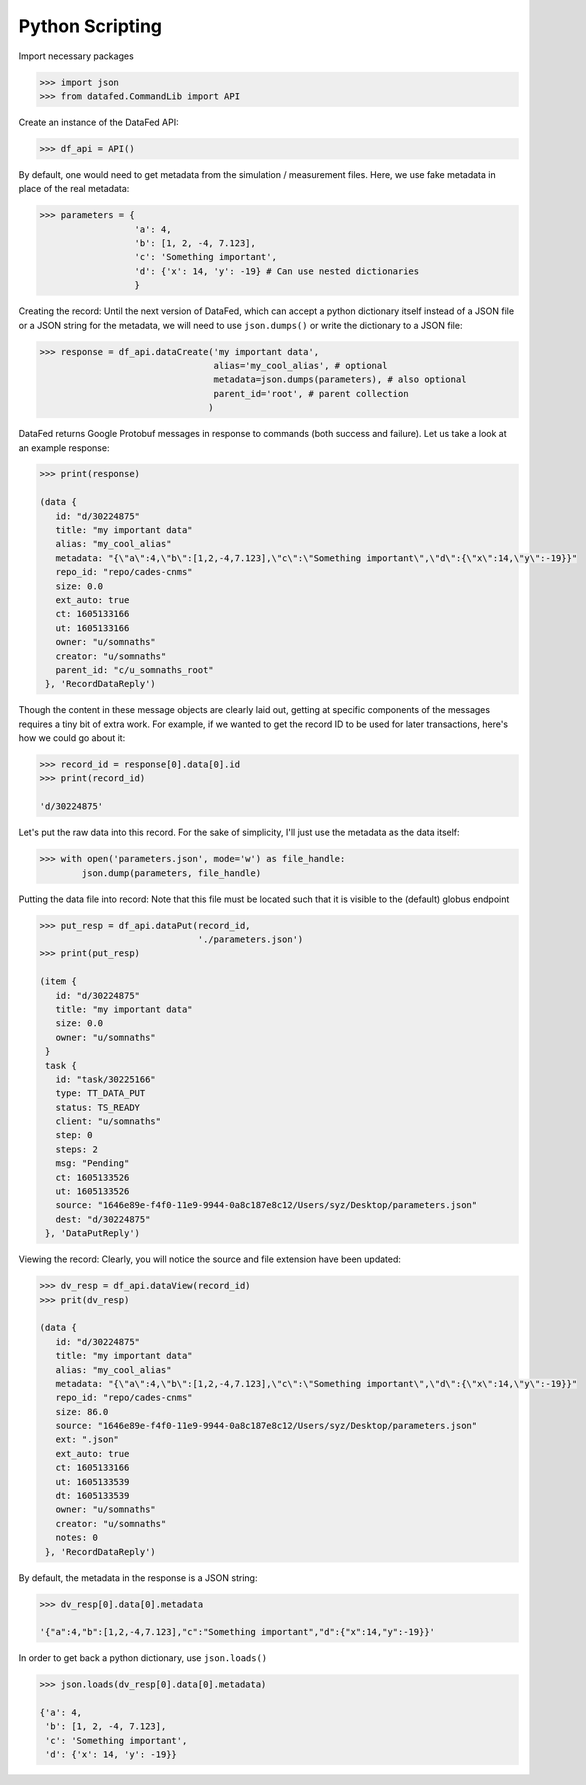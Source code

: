 ================
Python Scripting
================

Import necessary packages

.. code:: python

    >>> import json
    >>> from datafed.CommandLib import API

Create an instance of the DataFed API:

.. code:: python

    >>> df_api = API()

By default, one would need to get metadata from the simulation / measurement files.
Here, we use fake metadata in place of the real metadata:

.. code:: python

    >>> parameters = {
                      'a': 4,
                      'b': [1, 2, -4, 7.123],
                      'c': 'Something important',
                      'd': {'x': 14, 'y': -19} # Can use nested dictionaries
                      }

Creating the record:
Until the next version of DataFed, which can accept a python dictionary itself instead
of a JSON file or a JSON string for the metadata, we will need to use ``json.dumps()``
or write the dictionary to a JSON file:

.. code:: python

    >>> response = df_api.dataCreate('my important data',
                                     alias='my_cool_alias', # optional
                                     metadata=json.dumps(parameters), # also optional
                                     parent_id='root', # parent collection
                                    )

DataFed returns Google Protobuf messages in response to commands (both success and failure).
Let us take a look at an example response:

.. code:: python

    >>> print(response)

    (data {
       id: "d/30224875"
       title: "my important data"
       alias: "my_cool_alias"
       metadata: "{\"a\":4,\"b\":[1,2,-4,7.123],\"c\":\"Something important\",\"d\":{\"x\":14,\"y\":-19}}"
       repo_id: "repo/cades-cnms"
       size: 0.0
       ext_auto: true
       ct: 1605133166
       ut: 1605133166
       owner: "u/somnaths"
       creator: "u/somnaths"
       parent_id: "c/u_somnaths_root"
     }, 'RecordDataReply')

Though the content in these message objects are clearly laid out,
getting at specific components of the messages requires a tiny bit of extra work.
For example, if we wanted to get the record ID to be used for later transactions,
here's how we could go about it:

.. code:: python

    >>> record_id = response[0].data[0].id
    >>> print(record_id)

    'd/30224875'

Let's put the raw data into this record.
For the sake of simplicity, I'll just use the metadata as the data itself:

.. code:: python

    >>> with open('parameters.json', mode='w') as file_handle:
            json.dump(parameters, file_handle)

Putting the data file into record:
Note that this file must be located such that it is visible to the (default) globus endpoint

.. code:: python

    >>> put_resp = df_api.dataPut(record_id,
                                  './parameters.json')
    >>> print(put_resp)

    (item {
       id: "d/30224875"
       title: "my important data"
       size: 0.0
       owner: "u/somnaths"
     }
     task {
       id: "task/30225166"
       type: TT_DATA_PUT
       status: TS_READY
       client: "u/somnaths"
       step: 0
       steps: 2
       msg: "Pending"
       ct: 1605133526
       ut: 1605133526
       source: "1646e89e-f4f0-11e9-9944-0a8c187e8c12/Users/syz/Desktop/parameters.json"
       dest: "d/30224875"
     }, 'DataPutReply')

Viewing the record:
Clearly, you will notice the source and file extension have been updated:

.. code:: python

    >>> dv_resp = df_api.dataView(record_id)
    >>> prit(dv_resp)

    (data {
       id: "d/30224875"
       title: "my important data"
       alias: "my_cool_alias"
       metadata: "{\"a\":4,\"b\":[1,2,-4,7.123],\"c\":\"Something important\",\"d\":{\"x\":14,\"y\":-19}}"
       repo_id: "repo/cades-cnms"
       size: 86.0
       source: "1646e89e-f4f0-11e9-9944-0a8c187e8c12/Users/syz/Desktop/parameters.json"
       ext: ".json"
       ext_auto: true
       ct: 1605133166
       ut: 1605133539
       dt: 1605133539
       owner: "u/somnaths"
       creator: "u/somnaths"
       notes: 0
     }, 'RecordDataReply')

By default, the metadata in the response is a JSON string:

.. code:: python

    >>> dv_resp[0].data[0].metadata

    '{"a":4,"b":[1,2,-4,7.123],"c":"Something important","d":{"x":14,"y":-19}}'

In order to get back a python dictionary, use ``json.loads()``

.. code:: python

    >>> json.loads(dv_resp[0].data[0].metadata)

    {'a': 4,
     'b': [1, 2, -4, 7.123],
     'c': 'Something important',
     'd': {'x': 14, 'y': -19}}